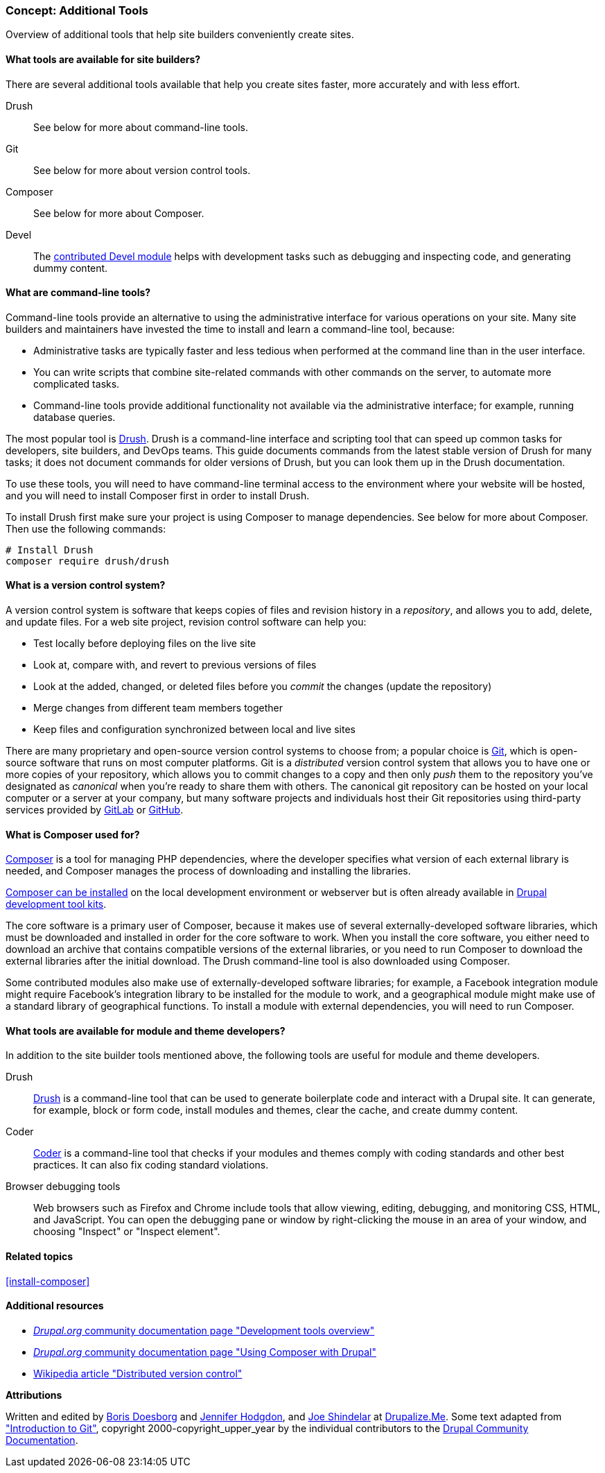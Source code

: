 [[install-tools]]

=== Concept: Additional Tools

[role="summary"]
Overview of additional tools that help site builders conveniently create sites.

(((Tool,Coder)))
(((Tool,Devel)))
(((Tool,Drush)))
(((Tool,Composer)))
(((Tool,Git)))
(((Coder tool,overview)))
(((Devel tool,overview)))
(((Drush tool,overview)))
(((Composer tool,overview)))
(((Git tool,overview)))

// ==== Prerequisite knowledge

==== What tools are available for site builders?

There are several additional tools available that help you create sites faster,
more accurately and with less effort.

Drush::
  See below for more about command-line tools.
Git::
  See below for more about version control tools.
Composer::
  See below for more about Composer.
Devel::
  The https://www.drupal.org/project/devel[contributed Devel module] helps with
  development tasks such as debugging and inspecting code, and generating dummy content.

==== What are command-line tools?

Command-line tools provide an alternative to using the administrative interface
for various operations on your site. Many site builders and maintainers have
invested the time to install and learn a command-line tool, because:

* Administrative tasks are typically faster and less tedious when performed at
the command line than in the user interface.

* You can write scripts that combine site-related commands with other commands
on the server, to automate more complicated tasks.

* Command-line tools provide additional functionality not available via the
administrative interface; for example, running database queries.

The most popular tool is https://www.drush.org/[Drush]. Drush is a command-line
interface and scripting tool that can speed up common tasks for developers, site
builders, and DevOps teams. This guide documents commands from the latest stable
version of Drush for many tasks; it does not document commands for older
versions of Drush, but you can look them up in the Drush documentation.

To use these tools, you will need to have command-line terminal access to the
environment where your website will be hosted, and you will need to install
Composer first in order to install Drush.

To install Drush first make sure your project is using Composer to manage
dependencies. See below for more about Composer. Then use the following
commands:

----
# Install Drush
composer require drush/drush
----

==== What is a version control system?

A version control system is software that keeps copies of files and revision
history in a _repository_, and allows you to add, delete, and update files. For
a web site project, revision control software can help you:

* Test locally before deploying files on the live site

* Look at, compare with, and revert to previous versions of files

* Look at the added, changed, or deleted files before you _commit_ the changes
(update the repository)

* Merge changes from different team members together

* Keep files and configuration synchronized between local and live sites

There are many proprietary and open-source version control systems to choose
from; a popular choice is https://git-scm.com/[Git], which is open-source
software that runs on most computer platforms. Git is a _distributed_ version
control system that allows you to have one or more copies of your repository,
which allows you to commit changes to a copy and then only _push_ them to the
repository you've designated as _canonical_ when you're ready to share them with
others. The canonical git repository can be hosted on your local computer or a
server at your company, but many software projects and individuals host their
Git repositories using third-party services provided by
https://about.gitlab.com/[GitLab] or https://github.com/[GitHub].


==== What is Composer used for?

https://getcomposer.org/[Composer] is a tool for managing PHP dependencies,
where the developer specifies what version of each external library is needed,
and Composer manages the process of downloading and installing the libraries.

https://getcomposer.org/doc/00-intro.md[Composer can be installed] on the
local development environment or webserver but is often already available in
https://www.drupal.org/docs/develop/development-tools/development-tools-overview[Drupal development tool kits].

The core software is a primary user of Composer, because it makes use of several
externally-developed software libraries, which must be downloaded and installed
in order for the core software to work. When you install the core software, you
either need to download an archive that contains compatible versions of the
external libraries, or you need to run Composer to download the external
libraries after the initial download. The Drush command-line tool is also
downloaded using Composer.

Some contributed modules also make use of externally-developed software
libraries; for example, a Facebook integration module might require Facebook's
integration library to be installed for the module to work, and a geographical
module might make use of a standard library of geographical functions. To
install a module with external dependencies, you will need to run Composer.

==== What tools are available for module and theme developers?

In addition to the site builder tools mentioned above, the following tools are
useful for module and theme developers.

Drush::
  https://www.drush.org/[Drush] is a command-line tool that can be used to
  generate boilerplate code and interact with a Drupal site. It can generate,
  for example, block or form code, install modules and themes, clear the cache,
  and create dummy content.
Coder::
  https://www.drupal.org/project/coder[Coder] is a command-line tool that checks
  if your modules and themes comply with coding standards and other best
  practices. It can also fix coding standard violations.
Browser debugging tools::
  Web browsers such as Firefox and Chrome include tools that allow viewing,
  editing, debugging, and monitoring CSS, HTML, and JavaScript. You can open the
  debugging pane or window by right-clicking the mouse in an area of your
  window, and choosing "Inspect" or "Inspect element".

==== Related topics

<<install-composer>>

==== Additional resources

* https://www.drupal.org/docs/develop/development-tools/development-tools-overview[_Drupal.org_ community documentation page "Development tools overview"]

* https://www.drupal.org/docs/develop/using-composer/using-composer-with-drupal[_Drupal.org_ community documentation page "Using Composer with Drupal"]

* https://en.wikipedia.org/wiki/Distributed_version_control[Wikipedia article "Distributed version control"]


*Attributions*

Written and edited by https://www.drupal.org/u/batigolix[Boris Doesborg]
and https://www.drupal.org/u/jhodgdon[Jennifer Hodgdon], and https://www.drupal.org/u/eojthebrave[Joe Shindelar] at https://drupalize.me[Drupalize.Me]. Some text adapted from
https://www.drupal.org/node/991716["Introduction to Git"],
copyright 2000-copyright_upper_year by the individual contributors to the
https://www.drupal.org/documentation[Drupal Community Documentation].
